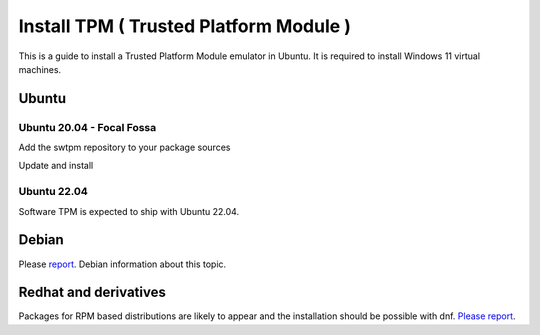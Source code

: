 Install TPM ( Trusted Platform Module )
=======================================

This is a guide to install a Trusted Platform Module emulator in Ubuntu.
It is required to install Windows 11 virtual machines.

Ubuntu
------

Ubuntu 20.04 - Focal Fossa
~~~~~~~~~~~~~~~~~~~~~~~~~~

Add the swtpm repository to your package sources

.. prompt:: bash $

  echo "deb [trusted=yes] http://ppa.launchpad.net/stefanberger/swtpm-focal/ubuntu focal main" >> /etc/apt/sources.list

Update and install

.. prompt:: bash $
    sudo apt update
    sudo apt install swtpm-tools

Ubuntu 22.04
~~~~~~~~~~~~

Software TPM is expected to ship with Ubuntu 22.04.

.. prompt:: bash $
    sudo apt update
    sudo apt install swtpm-tools

Debian
------

Please `report <https://ravada.upc.edu/#help>`_. Debian information about this topic.

Redhat and derivatives
----------------------

Packages for RPM based distributions are likely to appear and
the installation should be possible with dnf.
`Please report <https://ravada.upc.edu/#help>`_.
